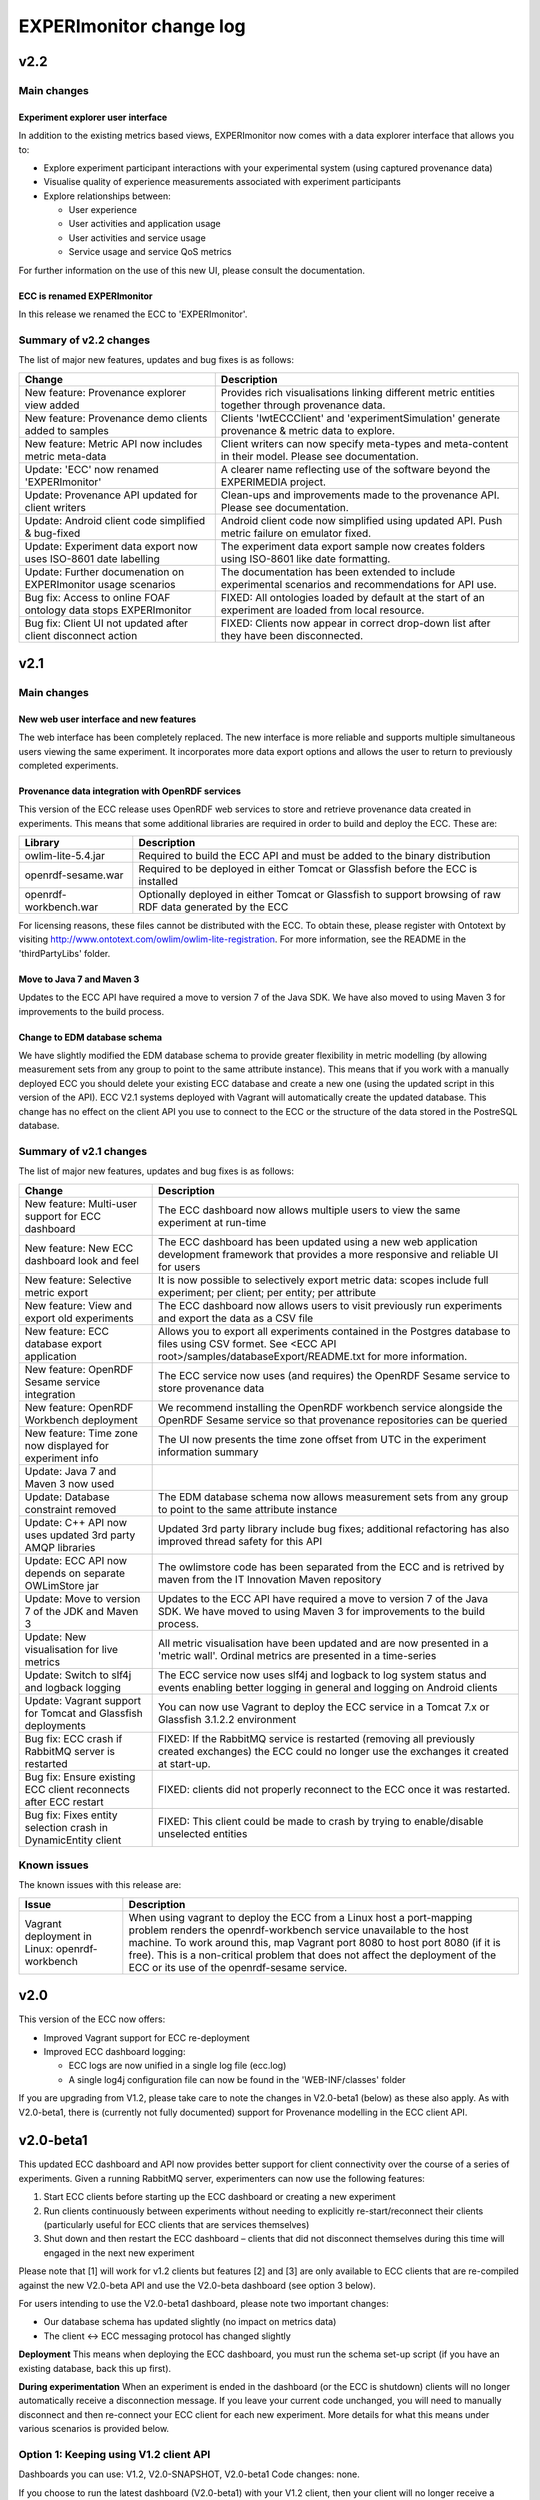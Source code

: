 EXPERImonitor change log
========================

v2.2
####

Main changes
------------

Experiment explorer user interface
~~~~~~~~~~~~~~~~~~~~~~~~~~~~~~~~~~
In addition to the existing metrics based views, EXPERImonitor now comes with a data explorer interface that allows you to:

* Explore experiment participant interactions with your experimental system (using captured provenance data)
* Visualise quality of experience measurements associated with experiment participants
* Explore relationships between:

  * User experience
  * User activities and application usage
  * User activities and service usage
  * Service usage and service QoS metrics

For further information on the use of this new UI, please consult the documentation.

ECC is renamed EXPERImonitor
~~~~~~~~~~~~~~~~~~~~~~~~~~~~
In this release we renamed the ECC to 'EXPERImonitor'.


Summary of v2.2 changes
------------------------

The list of major new features, updates and bug fixes is as follows:

================================================================== ====================================================================================================== 
Change                                                             Description
================================================================== ======================================================================================================
New feature: Provenance explorer view added                        Provides rich visualisations linking different metric entities together through provenance data.
New feature: Provenance demo clients added to samples              Clients 'lwtECCClient' and 'experimentSimulation' generate provenance & metric data to explore.
New feature: Metric API now includes metric meta-data              Client writers can now specify meta-types and meta-content in their model. Please see documentation.
Update: 'ECC' now renamed 'EXPERImonitor'                          A clearer name reflecting use of the software beyond the EXPERIMEDIA project.
Update: Provenance API updated for client writers                  Clean-ups and improvements made to the provenance API. Please see documentation. 
Update: Android client code simplified & bug-fixed                 Android client code now simplified using updated API. Push metric failure on emulator fixed.
Update: Experiment data export now uses ISO-8601 date labelling    The experiment data export sample now creates folders using ISO-8601 like date formatting.
Update: Further documenation on EXPERImonitor usage scenarios      The documentation has been extended to include experimental scenarios and recommendations for API use.
Bug fix: Access to online FOAF ontology data stops EXPERImonitor   FIXED: All ontologies loaded by default at the start of an experiment are loaded from local resource.
Bug fix: Client UI not updated after client disconnect action      FIXED: Clients now appear in correct drop-down list after they have been disconnected.
================================================================== ======================================================================================================

v2.1
#####

Main changes
------------

New web user interface and new features
~~~~~~~~~~~~~~~~~~~~~~~~~~~~~~~~~~~~~~~
The web interface has been completely replaced. The new interface is more reliable and supports multiple simultaneous users viewing the same experiment. It incorporates more data export options and allows the user to return to previously completed experiments.

Provenance data integration with OpenRDF services
~~~~~~~~~~~~~~~~~~~~~~~~~~~~~~~~~~~~~~~~~~~~~~~~~
This version of the ECC release uses OpenRDF web services to store and retrieve provenance data created in experiments. This means that some additional libraries are required in order to build and deploy the ECC. These are:

===================== ==========================================================================================================
Library               Description
===================== ==========================================================================================================
owlim-lite-5.4.jar    Required to build the ECC API and must be added to the binary distribution
openrdf-sesame.war    Required to be deployed in either Tomcat or Glassfish before the ECC is installed
openrdf-workbench.war Optionally deployed in either Tomcat or Glassfish to support browsing of raw RDF data generated by the ECC
===================== ==========================================================================================================

For licensing reasons, these files cannot be distributed with the ECC. To obtain these, please register with Ontotext by visiting http://www.ontotext.com/owlim/owlim-lite-registration. For more information, see the README in the 'thirdPartyLibs' folder.

Move to Java 7 and Maven 3
~~~~~~~~~~~~~~~~~~~~~~~~~~
Updates to the ECC API have required a move to version 7 of the Java SDK. We have also moved to using Maven 3 for improvements to the build process.

Change to EDM database schema
~~~~~~~~~~~~~~~~~~~~~~~~~~~~~
We have slightly modified the EDM database schema to provide greater flexibility in metric modelling (by allowing measurement sets from any group to point to the same attribute instance). This means that if you work with a manually deployed ECC you should delete your existing ECC database and create a new one (using the updated script in this version of the API). ECC V2.1 systems deployed with Vagrant will automatically create the updated database. This change has no effect on the client API you use to connect to the ECC or the structure of the data stored in the PostreSQL database.

Summary of v2.1 changes
-----------------------

The list of major new features, updates and bug fixes is as follows:

================================================================== ============================================================================================ 
Change                                                             Description
================================================================== ============================================================================================
New feature: Multi-user support for ECC dashboard                  The ECC dashboard now allows multiple users to view the same experiment at run-time
New feature: New ECC dashboard look and feel                       The ECC dashboard has been updated using a new web application development framework that provides a more responsive and reliable UI for users
New feature: Selective metric export                               It is now possible to selectively export metric data: scopes include full experiment; per client; per entity; per attribute
New feature: View and export old experiments                       The ECC dashboard now allows users to visit previously run experiments and export the data as a CSV file
New feature: ECC database export application                       Allows you to export all experiments contained in the Postgres database to files using CSV formet. See <ECC API root>/samples/databaseExport/README.txt for more information.
New feature: OpenRDF Sesame service integration                    The ECC service now uses (and requires) the OpenRDF Sesame service to store provenance data
New feature: OpenRDF Workbench deployment                          We recommend installing the OpenRDF workbench service alongside the OpenRDF Sesame service so that provenance repositories can be queried
New feature: Time zone now displayed for experiment info           The UI now presents the time zone offset from UTC in the experiment information summary
Update: Java 7 and Maven 3 now used
Update: Database constraint removed                                The EDM database schema now allows measurement sets from any group to point to the same attribute instance
Update: C++ API now uses updated 3rd party AMQP libraries          Updated 3rd party library include bug fixes; additional refactoring has also improved thread safety for this API
Update: ECC API now depends on separate OWLimStore jar             The owlimstore code has been separated from the ECC and is retrived by maven from the IT Innovation Maven repository
Update: Move to version 7 of the JDK and Maven 3                   Updates to the ECC API have required a move to version 7 of the Java SDK. We have moved to using Maven 3 for improvements to the build process.
Update: New visualisation for live metrics                         All metric visualisation have been updated and are now presented in a 'metric wall'. Ordinal metrics are presented in a time-series
Update: Switch to slf4j and logback logging                        The ECC service now uses slf4j and logback to log system status and events enabling better logging in general and logging on Android clients
Update: Vagrant support for Tomcat and Glassfish deployments       You can now use Vagrant to deploy the ECC service in a Tomcat 7.x or Glassfish 3.1.2.2 environment
Bug fix: ECC crash if RabbitMQ server is restarted                 FIXED: If the RabbitMQ service is restarted (removing all previously created exchanges) the ECC could no longer use the exchanges it created at start-up.
Bug fix: Ensure existing ECC client reconnects after ECC restart   FIXED: clients did not properly reconnect to the ECC once it was restarted.
Bug fix: Fixes entity selection crash in DynamicEntity client      FIXED: This client could be made to crash by trying to enable/disable unselected entities
================================================================== ============================================================================================

Known issues
------------

The known issues with this release are:

================================================================== ================================================================== 
Issue                                                              Description
================================================================== ==================================================================
Vagrant deployment in Linux: openrdf-workbench                     When using vagrant to deploy the ECC from a Linux host a port-mapping problem renders the openrdf-workbench service unavailable to the host machine. To work around this, map Vagrant port 8080 to host port 8080 (if it is free). This is a non-critical problem that does not affect the deployment of the ECC or its use of the openrdf-sesame service.
================================================================== ==================================================================


v2.0
####

This version of the ECC now offers:

* Improved Vagrant support for ECC re-deployment
* Improved ECC dashboard logging:

  * ECC logs are now unified in a single log file (ecc.log)
  * A single log4j configuration file can now be found in the 'WEB-INF/classes' folder

If you are upgrading from V1.2, please take care to note the changes in V2.0-beta1 (below) as these also apply. As with V2.0-beta1, there is (currently not fully documented) support for Provenance modelling in the ECC client API.


v2.0-beta1
##########

This updated ECC dashboard and API now provides better support for client connectivity over the course of a series of experiments. Given a running RabbitMQ server, experimenters can now use the following features:

#. Start ECC clients before starting up the ECC dashboard or creating a new experiment
#. Run clients continuously between experiments without needing to explicitly re-start/reconnect their clients (particularly useful for ECC clients that are services themselves)
#. Shut down and then restart the ECC dashboard – clients that did not disconnect themselves during this time will engaged in the next new experiment

Please note that [1] will work for v1.2 clients but features [2] and [3] are only available to ECC clients that are re-compiled against the new V2.0-beta API and use the V2.0-beta dashboard (see option 3 below).

For users intending to use the V2.0-beta1 dashboard, please note two important changes:

* Our database schema has updated slightly (no impact on metrics data)
* The client <-> ECC messaging protocol has changed slightly

**Deployment**
This means when deploying the ECC dashboard, you must run the schema set-up script (if you have an existing database, back this up first).

**During experimentation**
When an experiment is ended in the dashboard (or the ECC is shutdown) clients will no longer automatically receive a disconnection message. If you leave your current code unchanged, you will need to manually disconnect and then re-connect your ECC client for each new experiment. More details for what this means under various scenarios is provided below.


Option 1: Keeping using V1.2 client API
---------------------------------------

Dashboards you can use: V1.2, V2.0-SNAPSHOT, V2.0-beta1
Code changes: none.

If you choose to run the latest dashboard (V2.0-beta1) with your V1.2 client, then your client will no longer receive a disconnect message so may have to be manually halted and then reconnected. If you do not halt your client it will be partially initialised by the ECC dashboard (and appear as a connected client) at the start of the next, new experiment - it will not, however, be able to send further metrics. Re-start and reconnect your client to fix this.

Option 2: Keeping using the current V2.0-SNAPSHOT client API
------------------------------------------------------------

Dashboards you can use: V2.0-SNAPSHOT, V2.0-beta1
Code changes: none.

Note this client API includes basic PROV support. 

Exactly as above described above: if you choose to run the latest dashboard (ECC V2.0-beta) with your current V2.0-SNAPSHOT client, you will need to disconnect and re-start your client manually after each experiment has completed (this dashboard will not send a de-registering message to your client after an experiment is over).

Option 3: Update your client to ECC V2.0-beta changes
-----------------------------------------------------

Dashboards you can use: V2.0-SNAPSHOT, V2.0-beta1
Code changes:

* Re-build your client against new API is required
* You must ensure your create a new metric model for each new experiment
* Minor package name refactors in the EDM specification package
* Minor PROVENANCE API create/get method changes

**Re-build your client**
You must re-build your code against the new ECC API version.

**You must ensure your create a new metric model for each new experiment**
With the previous pattern of behaviour, clients would be created and connected for each experiment and upon connection the ECC would ask for the client's metric model.  Now that a client can remain connected to the RabbitMQ server between experiments, clients must be prepared to re-send their metric model each time a new experiment is started in the ECC (during the 'Discovery' phase: in response to the 'onPopulateMetricGeneratorInfo()' event). In this case, we recommend you re-create an entirely new metric model (new UUIDs will be generated automatically for all model elements). Note that it is recommended that any additional resources directly linked to your metric model should be re-created/updated as necessary.

You also have the option of re-using Entites between experiments. To do this, follow these steps:

#. Create a new Metric Generator and metric group for the new experiment
#. Add the Entities you wish to re-use to the generator
#. Create and map new Measurement Sets to the appropriate Attributes in the usual way

**Minor package name refactors**
Unless you use our metric database locally, these changes will not affect you:

* Maven artifact <artifactId>experimedia-arch-ecc-edm-impl</artifactId> is now called <artifactId>experimedia-arch-ecc-edm-impl-metrics</artifactId>
* Package uk.ac.soton.itinnovation.experimedia.arch.ecc.edm.spec is now uk.ac.soton.itinnovation.experimedia.arch.ecc.edm.spec.metrics
* Package uk.ac.soton.itinnovation.experimedia.arch.ecc.edm.spec.mon.dao is now uk.ac.soton.itinnovation.experimedia.arch.ecc.edm.spec.metrics.dao

**Minor PROVENANCE API create/get method changes**
If your client uses the PROVENANCE API, be aware that EDMProvFactory 'getOrCreate' method calls have been split into separate 'create' and 'get' methods. You must always create Entities, Agents and Activities; if you wish to retrieve them from the EDMProvFactory you should use the appropriate 'get' method.


A few examples of such changes can be seen in our sample clients:

* BasicECCClient: Cleared old metric model when experiment starts (see ECCClientController.java, line 132)
* PROVECCClient : Moved metric/provenance model creation from construction to when experiment starts (see ClientController.java line 372)
* HeadlessClient: Moved measurement task scheduling from constructor to when experiment starts (see ECCHeadlessClient.java line 209)

v1.2
####

Below is a list of significant changes to the ECC API found in version 1.2.

================================================================== ===================================================================================
Change                                                             Description
================================================================== ===================================================================================
Added ECC shut-down confirmation dialogue                          Checks that the experimenter really wants to shutdown the ECC and reminds them of data export functionality
Added C# client support                                            Client writers can now use Microsoft's C# development platform to develop ECC clients
Updated to Vaadin 6.8.10 framework                                 Internal update to the web application used to run the ECC dashboard (includes ICE push framework) - does not impact client side development
Additional visualisation of metrics during live monitoring         The ECC dashboard now offers histograms for nominal and ordinal metric types during live monitoring
Added dynamic entity support                                       ECC clients can now dynamically declare Entities + attributes/new measurement sets at any stage during an experiment
Added entity 'enable/disable' support                              ECC clients can now tell the ECC to enable/disable specific entities during live monitoring; metric data for disabled entities is no longer pulled/accepted from a push
Added dynamic entity example sample                                An example of how declare new entities/measurements and enable/disable them was added to the ECC sample client collection
Added C++ client support                                           Client writers can now develop C++ ECC clients (requires Boost; cmake; RabbitMQ C; RabbitMQ C++ wrapper library)
================================================================== ===================================================================================

v1.1
####

Below is a list of significant changes to the ECC API found in version 1.1.

================================================================== ===================================================================================
Change                                                             Description
================================================================== ===================================================================================
Clients can connect to experiment at any time                      ECC clients no longer have connect during the discovery phase of an experiment, but can do so at any time.
Added additional Entity/Attribute query functions in MetricHelper  ECC client writers can now use the MetricHelper class to perform searches on Entities/Attributes/MeasurementSets
Updated dashboard implementation                                   Updated ECC dashboard implementation that fully implements all experiment phases; makes live monitoring of metrics easier & makes deployment simpler
Metric data export added                                           Experimenters can now export metric data held by the ECC at run-time to a CSV file for external analysis
Modified time-stamp standard for data export                       Changed the time-stamping of exported data sets to ISO-8601
Added measurement rules for ECC to follow during live monitoring   Clients can now specify (for each measurement set) how quickly the ECC requests data from the client and how many times during an experiment
Added Android support for ECC client writers                       The ECC API was modified to enable client writers to build for the Android platform
================================================================== ===================================================================================

v1.0
####

Below is a list of significant changes to the ECC API found in version 1.0.

============================================================= ===================================================================================
Change                                                        Description
============================================================= ===================================================================================
Surefire tests added under a configuration profile            EM and EDM libraries now contain JUNIT tests that can be run using the following command: mvn test –P test. You will need to have a locally running RabbitMQ/PostgreSQL service running (respectively) for these tests to complete successfully.
Sphinx documentation started                                  In the next release of the ECC API, all documentation will be maintained in Sphinx format under the ‘doc’ folder. See doc/README.txt for further information.
ECC snapshots on-line                                         Snapshots of the ECC API will be periodically uploaded to IT-Innovation’s barooga server (barooga.it-innovation.soton.ac.uk).
EDC charms added                                              The follow Juju charms have been added to the ECC component: RabbitMQ; PostgreSQL; ECC web dashboard; WeGov client; Headless client
AMQP connection method update                                 EM property file now supports keys ‘username’ and ‘password’ for non-default connection to a RabbitMQ server. The AMQPConnectionFactory class will use this information, if it is available. Sample client code has been updated to demonstrate the use of this functionality.
Updated EM JUNIT test cases                                   The EM test module has been refactored and updated to include further AMQP test cases (including corner-case and performance tests).
Updated EDM JUNIT test cases                                  The EDM test module has been updated to include addition tests for storage/retrieval of: entities, metric generators and reports.
Added experiment ‘restart’ support                            Experiments can be re-started using the JDesktop ECC container application. Connected clients will be sent a disconnection message and the experiment process will reset to wait for new clients.
Web based ECC dashboard available                             A web based view of the ECC is now available as a WAR that should be deployed in the root of an Apache TomCat server. Local RabbitMQ & PostgreSQL are also required.
Updated EMIAdapterListener                                    ECC clients can now use an updated EMIAdapterListener class; this provides additional experiment information; disconnection notification support; extended support for phase and push/pull behaviour description; time-out event notification.
EMILegacyAdapterListener added                                For client writers who wish to test their V0.9 code against V1.0 binaries, a legacy listener class has been added to shield V0.9 code from data/event changes found in V1.0 (these are simply not exposed to old V0.9 code).
EMClient class updated                                        The monitor based class ‘EMClient’ now maintains state about its Post-Reporting activities.
EMDataBatch class updated                                     The data batch class has extended semantics regarding expected and actual data gathered from ECC clients (during a request from the ECC during Post-Reporting phase). Batches also now encapsulate data as a Report.
‘Headless’ client sample added                                An additional sample has been added that runs as a client without a GUI. Additionally, this client demonstrates: Property file-based connection configuration for ECC connection; SSL based secure connection to the ECC; Use of the ECC AgentEDM API to locally store metrics; Use of the ECC AgentEDM API to retrieve metrics for the ECC; Post-reporting phase support (collection of unreported metrics during Live Monitoring); Use of the shared samples classes to support automatic (background) scheduling of metric based measurement.
MetricHelper class added                                      Client writers can now use the MetricHelper class (see the metric data model package) to assist them in organising metric model classes.
UI state fixes to the JDesktop ECC Container                  A number of fixes relating the presentation of experiment state, client connection status, and available entities/metrics have been made to the ECC Container application.
EM/EDM property files now used the JDesktop ECC Container     The JDesktop ECC Container now picks up EM and EDM configuration properties from local files em.properties and edm.properties respectively.
Updated EDM database schema                                   The schema used to stored experiment/metric data has been updated to support the V1.0 data model. Old V0.9 schemas should be removed.
EDM support for ‘synchronized’ data                           The EDM can now mark specific reports/measurements as ‘synchronized’ with the ECC: clients should consider using this when they receive report acknowledgement messages from the ECC during Live Monitoring.
============================================================= ===================================================================================
